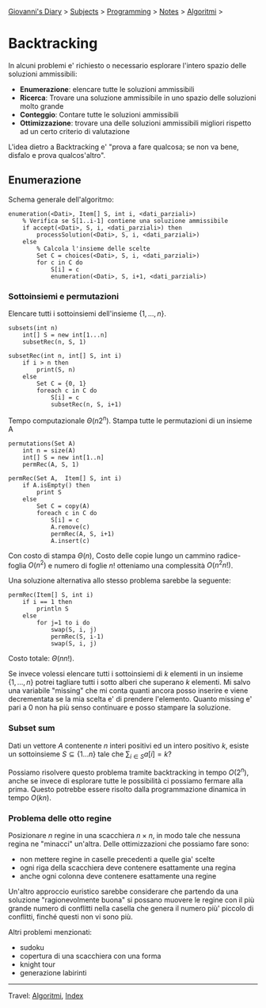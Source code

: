 #+startup: content indent

[[file:../../../index.org][Giovanni's Diary]] > [[file:../../../subjects.org][Subjects]] > [[file:../../programming.org][Programming]] > [[file:../notes.org][Notes]] > [[file:algoritmi.org][Algoritmi]] >

* Backtracking
#+INDEX: Giovanni's Diary!Programming!Notes!Algoritmi!Backtracking


In alcuni problemi e' richiesto o necessario esplorare l'intero spazio
delle soluzioni ammissibili:

- **Enumerazione**: elencare tutte le soluzioni ammissibili
- **Ricerca**: Trovare una soluzione ammissibile in uno spazio delle
  soluzioni molto grande
- **Conteggio**: Contare tutte le soluzioni ammissibili
- **Ottimizzazione**: trovare una delle soluzioni ammissibili migliori
  rispetto ad un certo criterio di valutazione

L'idea dietro a Backtracking e' "prova a fare qualcosa; se non va
bene, disfalo e prova qualcos'altro".

** Enumerazione

Schema generale dell'algoritmo:

#+begin_src
enumeration(<Dati>, Item[] S, int i, <dati_parziali>)
	% Verifica se S[1..i-1] contiene una soluzione ammissibile
	if accept(<Dati>, S, i, <dati_parziali>) then
		processSolution(<Dati>, S, i, <dati_parziali>)
	else
		% Calcola l'insieme delle scelte
		Set C = choices(<Dati>, S, i, <dati_parziali>)
		for c in C do
			S[i] = c
			enumeration(<Dati>, S, i+1, <dati_parziali>)
#+end_src

*** Sottoinsiemi e permutazioni

Elencare tutti i sottoinsiemi dell'insieme $\{ 1, ..., n \}$.

#+begin_src
subsets(int n)
	int[] S = new int[1...n]
	subsetRec(n, S, 1)

subsetRec(int n, int[] S, int i)
	if i > n then
		print(S, n)
	else
		Set C = {0, 1}
		foreach c in C do
			S[i] = c
			subsetRec(n, S, i+1)
#+end_src

Tempo computazionale $\Theta (n2^n)$.
Stampa tutte le permutazioni di un insieme A

#+begin_src
permutations(Set A)
	int n = size(A)
	int[] S = new int[1..n]
	permRec(A, S, 1)

permRec(Set A,  Item[] S, int i)
	if A.isEmpty() then
		print S
	else
		Set C = copy(A)
		foreach c in C do
			S[i] = c
			A.remove(c)
			permRec(A, S, i+1)
			A.insert(c)
#+end_src

Con costo di stampa $\Theta (n)$, Costo delle copie lungo un cammino
radice-foglia $O(n^2)$ e numero di foglie $n!$ otteniamo una
complessità $O(n^2n!)$.

Una soluzione alternativa allo stesso problema sarebbe la seguente:

#+begin_src
permRec(Item[] S, int i)
	if i == 1 then
		println S
	else
		for j=1 to i do
			swap(S, i, j)
			permRec(S, i-1)
			swap(S, i, j)
#+end_src

Costo totale: $\Theta (n n!)$.

Se invece volessi elencare tutti i sottoinsiemi di $k$ elementi in un
insieme $\{ 1, ..., n \}$ potrei tagliare tutti i sotto alberi che
superano $k$ elementi. Mi salvo una variabile "missing" che mi conta
quanti ancora posso inserire e viene decrementata se la mia scelta e'
di prendere l'elemento. Quanto missing e' pari a 0 non ha più senso
continuare e posso stampare la soluzione.

*** Subset sum

Dati un vettore $A$ contenente $n$ interi positivi ed un intero
positivo $k$, esiste un sottoinsieme $S \subseteq \{ 1...n \}$ tale
che $\sum_{i\in S} a[i]=k$?

Possiamo risolvere questo problema tramite backtracking in tempo
$O(2^n)$, anche se invece di esplorare tutte le possibilità ci
possiamo fermare alla prima. Questo potrebbe essere risolto dalla
programmazione dinamica in tempo $O(kn)$.

*** Problema delle otto regine

Posizionare $n$ regine in una scacchiera $n \times n$, in modo tale
che nessuna regina ne "minacci" un'altra. Delle ottimizzazioni che
possiamo fare sono:

- non mettere regine in caselle precedenti a quelle gia' scelte
- ogni riga della scacchiera deve contenere esattamente una regina
- anche ogni colonna deve contenere esattamente una regine

Un'altro approccio euristico sarebbe considerare che partendo da una
soluzione "ragionevolmente buona" si possano muovere le regine con il
più grande numero di conflitti nella casella che genera il numero più'
piccolo di conflitti, finché questi non vi sono più.

Altri problemi menzionati:

- sudoku
- copertura di una scacchiera con una forma
- knight tour
- generazione labirinti

-----

Travel: [[file:algoritmi.org][Algoritmi]], [[file:../../../theindex.org][Index]]
